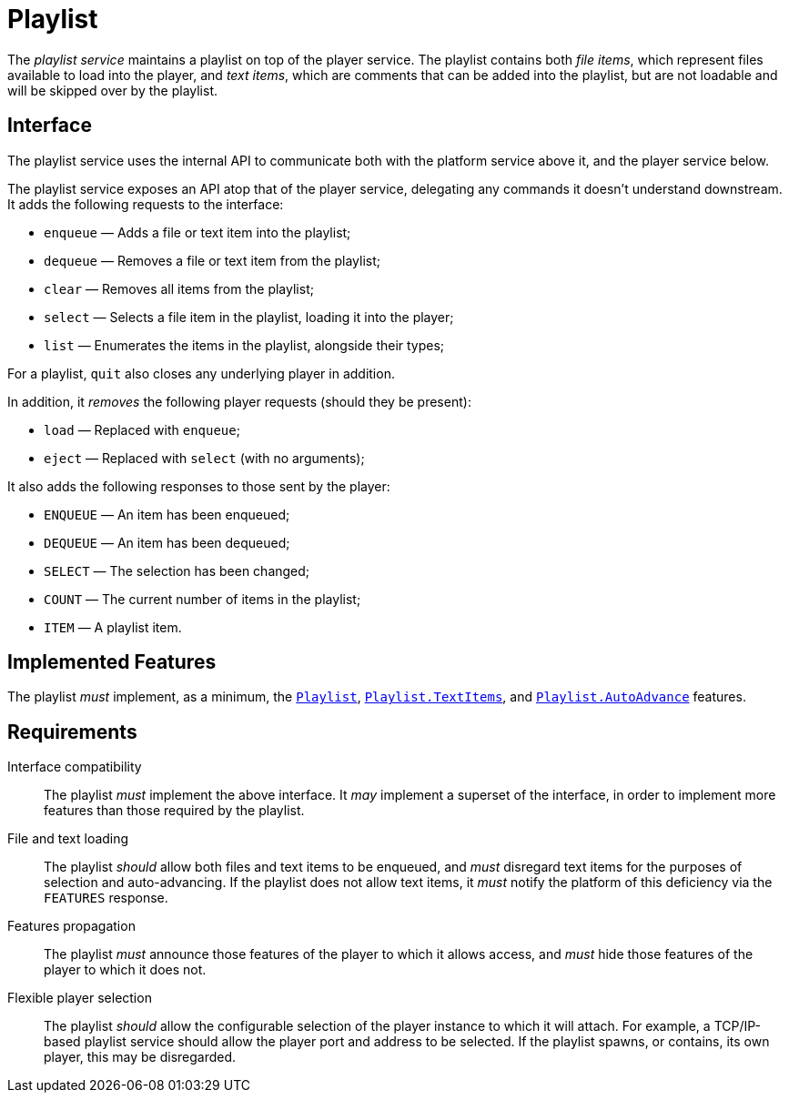 = Playlist
:Playlist:    link:../comms/internal/feature-playlist.adoc
:AutoAdvance: link:../comms/internal/feature-autoadvance.adoc
:TextItems:   link:../comms/internal/feature-textitems.adoc

The _playlist service_ maintains a playlist on top of the player
service.  The playlist contains both _file items_, which represent
files available to load into the player, and _text items_, which
are comments that can be added into the playlist, but are not
loadable and will be skipped over by the playlist.

== Interface

The playlist service uses the internal API to communicate both with
the platform service above it, and the player service below.

The playlist service exposes an API atop that of the player service,
delegating any commands it doesn't understand downstream.  It adds
the following requests to the interface:

* `enqueue` — Adds a file or text item into the playlist;
* `dequeue` — Removes a file or text item from the playlist;
* `clear` — Removes all items from the playlist;
* `select` — Selects a file item in the playlist, loading it into the player;
* `list` — Enumerates the items in the playlist, alongside their types;

For a playlist, `quit` also closes any underlying player in addition.

In addition, it _removes_ the following player requests (should
they be present):

* `load` — Replaced with `enqueue`;
* `eject` — Replaced with `select` (with no arguments);

It also adds the following responses to those sent by the player:

* `ENQUEUE` — An item has been enqueued;
* `DEQUEUE` — An item has been dequeued;
* `SELECT` — The selection has been changed;
* `COUNT` — The current number of items in the playlist;
* `ITEM` — A playlist item.

== Implemented Features

The playlist __must__ implement, as a minimum, the {Playlist}[`Playlist`],
{TextItems}[`Playlist.TextItems`], and
{AutoAdvance}[`Playlist.AutoAdvance`] features.

== Requirements

Interface compatibility::
  The playlist __must__ implement the above interface. It __may__
  implement a superset of the interface, in order to implement more
  features than those required by the playlist.
File and text loading::
  The playlist __should__ allow both files and text items to be
  enqueued, and __must__ disregard text items for the purposes of
  selection and auto-advancing.  If the playlist does not allow
  text items, it __must__ notify the platform of this deficiency
  via the `FEATURES` response.
Features propagation::
  The playlist __must__ announce those features of the player to
  which it allows access, and __must__ hide those features of the
  player to which it does not.
Flexible player selection::
  The playlist __should__ allow the configurable selection of the
  player instance to which it will attach.  For example, a TCP/IP-based
  playlist service should allow the player port and address to be
  selected.  If the playlist spawns, or contains, its own player,
  this may be disregarded.
